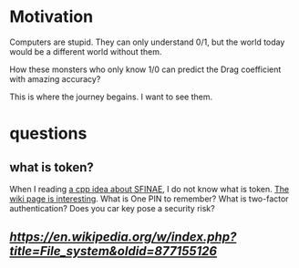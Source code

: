 * Motivation

Computers are stupid. They can only understand 0/1, but the world today would be a different world without them.

How these monsters who only know 1/0 can predict the Drag coefficient with amazing accuracy?

This is where the journey begains. I want to see them. 


* questions

** what is token?
   When I reading [[https://zhuanlan.zhihu.com/p/21314708][a cpp idea about SFINAE]], I do not know what is
   token. [[https://en.wikipedia.org/wiki/Security_token][The wiki page is interesting]]. What is One PIN to remember?
   What is two-factor authentication? Does you car key pose a security
   risk?
   
** [[study difference of this revision][https://en.wikipedia.org/w/index.php?title=File_system&oldid=877155126]]
